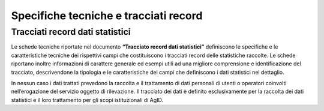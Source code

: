 .. _`§7`:

Specifiche tecniche e tracciati record
======================================

Tracciati record dati statistici
--------------------------------
Le schede tecniche riportate nel documento **“Tracciato record dati
statistici”** definiscono le specifiche e le caratteristiche tecniche
dei rispettivi campi che costituiscono i tracciati record delle
statistiche raccolte. Le schede riportano inoltre informazioni di
carattere generale ed esempi utili ad una migliore comprensione e
identificazione del tracciato, descrivendone la tipologia e le
caratteristiche dei campi che definiscono i dati statistici nel
dettaglio.

In nessun caso i dati trattati prevedono la raccolta e il trattamento di
dati personali di utenti o operatori coinvolti nell’erogazione del
servizio oggetto di rilevazione. Il tracciato dei dati è definito
esclusivamente per la raccolta dei dati statistici e il loro trattamento
per gli scopi istituzionali di AgID.


.. forum_italia::
   :topic_id: 11999
   :scope: document
